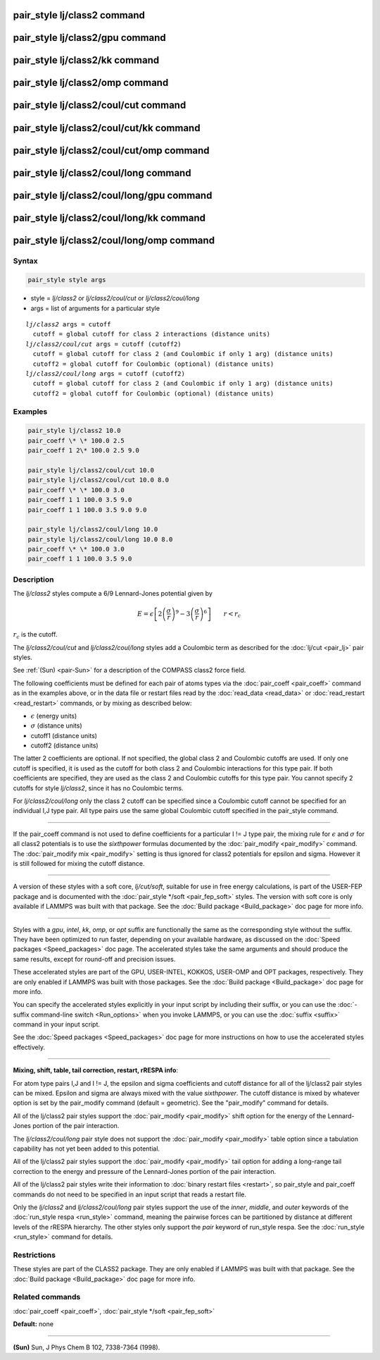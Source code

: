 .. index:: pair_style lj/class2

pair_style lj/class2 command
============================

pair_style lj/class2/gpu command
================================

pair_style lj/class2/kk command
===============================

pair_style lj/class2/omp command
================================

pair_style lj/class2/coul/cut command
=====================================

pair_style lj/class2/coul/cut/kk command
========================================

pair_style lj/class2/coul/cut/omp command
=========================================

pair_style lj/class2/coul/long command
======================================

pair_style lj/class2/coul/long/gpu command
==========================================

pair_style lj/class2/coul/long/kk command
=========================================

pair_style lj/class2/coul/long/omp command
==========================================

Syntax
""""""


.. code-block:: LAMMPS

   pair_style style args

* style = *lj/class2* or *lj/class2/coul/cut* or *lj/class2/coul/long*
* args = list of arguments for a particular style


.. parsed-literal::

     *lj/class2* args = cutoff
       cutoff = global cutoff for class 2 interactions (distance units)
     *lj/class2/coul/cut* args = cutoff (cutoff2)
       cutoff = global cutoff for class 2 (and Coulombic if only 1 arg) (distance units)
       cutoff2 = global cutoff for Coulombic (optional) (distance units)
     *lj/class2/coul/long* args = cutoff (cutoff2)
       cutoff = global cutoff for class 2 (and Coulombic if only 1 arg) (distance units)
       cutoff2 = global cutoff for Coulombic (optional) (distance units)

Examples
""""""""


.. code-block:: LAMMPS

   pair_style lj/class2 10.0
   pair_coeff \* \* 100.0 2.5
   pair_coeff 1 2\* 100.0 2.5 9.0

   pair_style lj/class2/coul/cut 10.0
   pair_style lj/class2/coul/cut 10.0 8.0
   pair_coeff \* \* 100.0 3.0
   pair_coeff 1 1 100.0 3.5 9.0
   pair_coeff 1 1 100.0 3.5 9.0 9.0

   pair_style lj/class2/coul/long 10.0
   pair_style lj/class2/coul/long 10.0 8.0
   pair_coeff \* \* 100.0 3.0
   pair_coeff 1 1 100.0 3.5 9.0

Description
"""""""""""

The *lj/class2* styles compute a 6/9 Lennard-Jones potential given by

.. math::

   E = \epsilon \left[ 2 \left(\frac{\sigma}{r}\right)^9 - 
     3 \left(\frac{\sigma}{r}\right)^6 \right]
   \qquad r < r_c


:math:`r_c` is the cutoff.

The *lj/class2/coul/cut* and *lj/class2/coul/long* styles add a
Coulombic term as described for the :doc:`lj/cut <pair_lj>` pair styles.

See :ref:`(Sun) <pair-Sun>` for a description of the COMPASS class2 force field.

The following coefficients must be defined for each pair of atoms
types via the :doc:`pair_coeff <pair_coeff>` command as in the examples
above, or in the data file or restart files read by the
:doc:`read_data <read_data>` or :doc:`read_restart <read_restart>`
commands, or by mixing as described below:

* :math:`\epsilon` (energy units)
* :math:`\sigma` (distance units)
* cutoff1 (distance units)
* cutoff2 (distance units)

The latter 2 coefficients are optional.  If not specified, the global
class 2 and Coulombic cutoffs are used.  If only one cutoff is
specified, it is used as the cutoff for both class 2 and Coulombic
interactions for this type pair.  If both coefficients are specified,
they are used as the class 2 and Coulombic cutoffs for this type pair.
You cannot specify 2 cutoffs for style *lj/class2*\ , since it has no
Coulombic terms.

For *lj/class2/coul/long* only the class 2 cutoff can be specified
since a Coulombic cutoff cannot be specified for an individual I,J
type pair.  All type pairs use the same global Coulombic cutoff
specified in the pair\_style command.


----------


If the pair\_coeff command is not used to define coefficients for a
particular I != J type pair, the mixing rule for :math:`\epsilon` and
:math:`\sigma` for all class2 potentials is to use the *sixthpower*
formulas documented by the :doc:`pair_modify <pair_modify>` command.
The :doc:`pair_modify mix <pair_modify>` setting is thus ignored for
class2 potentials for epsilon and sigma.  However it is still followed
for mixing the cutoff distance.


----------


A version of these styles with a soft core, *lj/cut/soft*\ , suitable for use in
free energy calculations, is part of the USER-FEP package and is documented with
the :doc:`pair_style */soft <pair_fep_soft>` styles. The version with soft core is
only available if LAMMPS was built with that package. See the :doc:`Build package <Build_package>` doc page for more info.


----------


Styles with a *gpu*\ , *intel*\ , *kk*\ , *omp*\ , or *opt* suffix are
functionally the same as the corresponding style without the suffix.
They have been optimized to run faster, depending on your available
hardware, as discussed on the :doc:`Speed packages <Speed_packages>` doc
page.  The accelerated styles take the same arguments and should
produce the same results, except for round-off and precision issues.

These accelerated styles are part of the GPU, USER-INTEL, KOKKOS,
USER-OMP and OPT packages, respectively.  They are only enabled if
LAMMPS was built with those packages.  See the :doc:`Build package <Build_package>` doc page for more info.

You can specify the accelerated styles explicitly in your input script
by including their suffix, or you can use the :doc:`-suffix command-line switch <Run_options>` when you invoke LAMMPS, or you can use the
:doc:`suffix <suffix>` command in your input script.

See the :doc:`Speed packages <Speed_packages>` doc page for more
instructions on how to use the accelerated styles effectively.


----------


**Mixing, shift, table, tail correction, restart, rRESPA info**\ :

For atom type pairs I,J and I != J, the epsilon and sigma coefficients
and cutoff distance for all of the lj/class2 pair styles can be mixed.
Epsilon and sigma are always mixed with the value *sixthpower*\ .  The
cutoff distance is mixed by whatever option is set by the pair\_modify
command (default = geometric).  See the "pair\_modify" command for
details.

All of the lj/class2 pair styles support the
:doc:`pair_modify <pair_modify>` shift option for the energy of the
Lennard-Jones portion of the pair interaction.

The *lj/class2/coul/long* pair style does not support the
:doc:`pair_modify <pair_modify>` table option since a tabulation
capability has not yet been added to this potential.

All of the lj/class2 pair styles support the
:doc:`pair_modify <pair_modify>` tail option for adding a long-range
tail correction to the energy and pressure of the Lennard-Jones
portion of the pair interaction.

All of the lj/class2 pair styles write their information to :doc:`binary restart files <restart>`, so pair\_style and pair\_coeff commands do
not need to be specified in an input script that reads a restart file.

Only the *lj/class2* and *lj/class2/coul/long* pair styles support the use of the
*inner*\ , *middle*\ , and *outer* keywords of the :doc:`run_style respa <run_style>` command, meaning the pairwise forces can be
partitioned by distance at different levels of the rRESPA hierarchy.
The other styles only support the *pair* keyword of run\_style respa.
See the :doc:`run_style <run_style>` command for details.

Restrictions
""""""""""""


These styles are part of the CLASS2 package.  They are only enabled if
LAMMPS was built with that package.  See the :doc:`Build package <Build_package>` doc page for more info.

Related commands
""""""""""""""""

:doc:`pair_coeff <pair_coeff>`, :doc:`pair_style */soft <pair_fep_soft>`

**Default:** none


----------


.. _pair-Sun:



**(Sun)** Sun, J Phys Chem B 102, 7338-7364 (1998).
